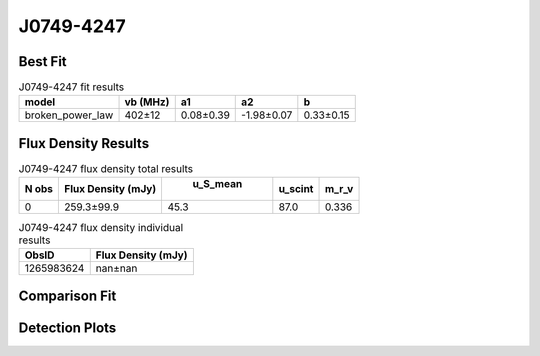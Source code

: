 J0749-4247
==========

Best Fit
--------
.. image:: best_fits/J0749-4247_broken_power_law_fit.png
  :width: 800

.. csv-table:: J0749-4247 fit results
   :header: "model","vb (MHz)","a1","a2","b"

   "broken_power_law","402±12","0.08±0.39","-1.98±0.07","0.33±0.15"


Flux Density Results
--------------------
.. csv-table:: J0749-4247 flux density total results
   :header: "N obs", "Flux Density (mJy)", " u_S_mean", "u_scint", "m_r_v"

   "0",  "259.3±99.9", "45.3", "87.0", "0.336"

.. csv-table:: J0749-4247 flux density individual results
   :header: "ObsID", "Flux Density (mJy)"

    "1265983624", "nan±nan"

Comparison Fit
--------------
.. image:: comparison_fits/J0749-4247_comparison_fit.png
  :width: 800

Detection Plots
---------------
